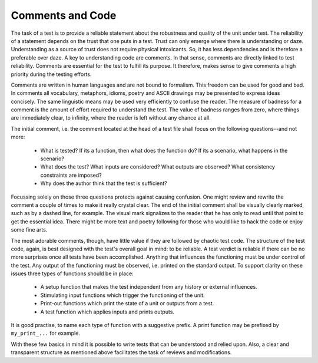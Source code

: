 Comments and Code
=================

The task of a test is to provide a reliable statement about the robustness and
quality of the unit under test. The reliability of a statement depends on the
trust that one puts in a test. Trust can only emerge where there is
understanding or daze. Understanding as a source of trust does not require
physical intoxicants. So, it has less dependencies and is therefore a
preferable over daze. A key to understanding code are comments. In that sense,
comments are directly linked to test reliability. Comments are essential for the
test to fulfill its purpose. It therefore, makes sense to give comments a high
priority during the testing efforts.

Comments are written in human languages and are not bound to formalism. This
freedom can be used for good and bad. In comments all vocabulary, metaphors,
idioms, poetry and ASCII drawings may be presented to express ideas concisely.
The same linguistic means may be used very efficiently to confuse the reader.
The measure of badness for a comment is the amount of effort required to
understand the test. The value of badness ranges from zero, where things are
immediately clear, to infinity, where the reader is left without any chance at
all.

The initial comment, i.e. the comment located at the head of a test file 
shall focus on the following questions--and not more:

  * What is tested? If its a function, then what does the function do? If its
    a scenario, what happens in the scenario? 

  * What does the test? What inputs are considered? What outputs are 
    observed? What consistency constraints are imposed?

  * Why does the author think that the test is sufficient?

Focussing solely on those three questions protects against causing confusion.
One might review and rewrite the comment a couple of times to make it really
crystal clear.  The end of the initial comment shall be visually clearly
marked, such as by a dashed line, for example. The visual mark signalizes to
the reader that he has only to read until that point to get the essential idea.
There might be more text and poetry following for those who would like to hack
the code or enjoy some fine arts. 

The most adorable comments, though, have little value if they are followed by
chaotic test code. The structure of the test code, again, is best designed with
the test's overall goal in mind: to be reliable. A test verdict is reliable if
there can be no more surprises once all tests have been accomplished. Anything
that influences the functioning must be under control of the test. Any output
of the functioning must be observed, i.e. printed on the standard output. To
support clarity on these issues three types of functions should be in place:

    *  A setup function that makes the test independent from any history
       or external influences.

    *  Stimulating input functions which trigger the functioning of the
       unit.

    *  Print-out functions which print the state of a unit or outputs
       from a test.

    *  A test function which applies inputs and prints outputs.

It is good practise, to name each type of function with a suggestive prefix.
A print function may be prefixed by ``my_print_...`` for example.

With these few basics in mind it is possible to write tests that can be
understood and relied upon. Also, a clear and transparent structure as
mentioned above facilitates the task of reviews and modifications.

